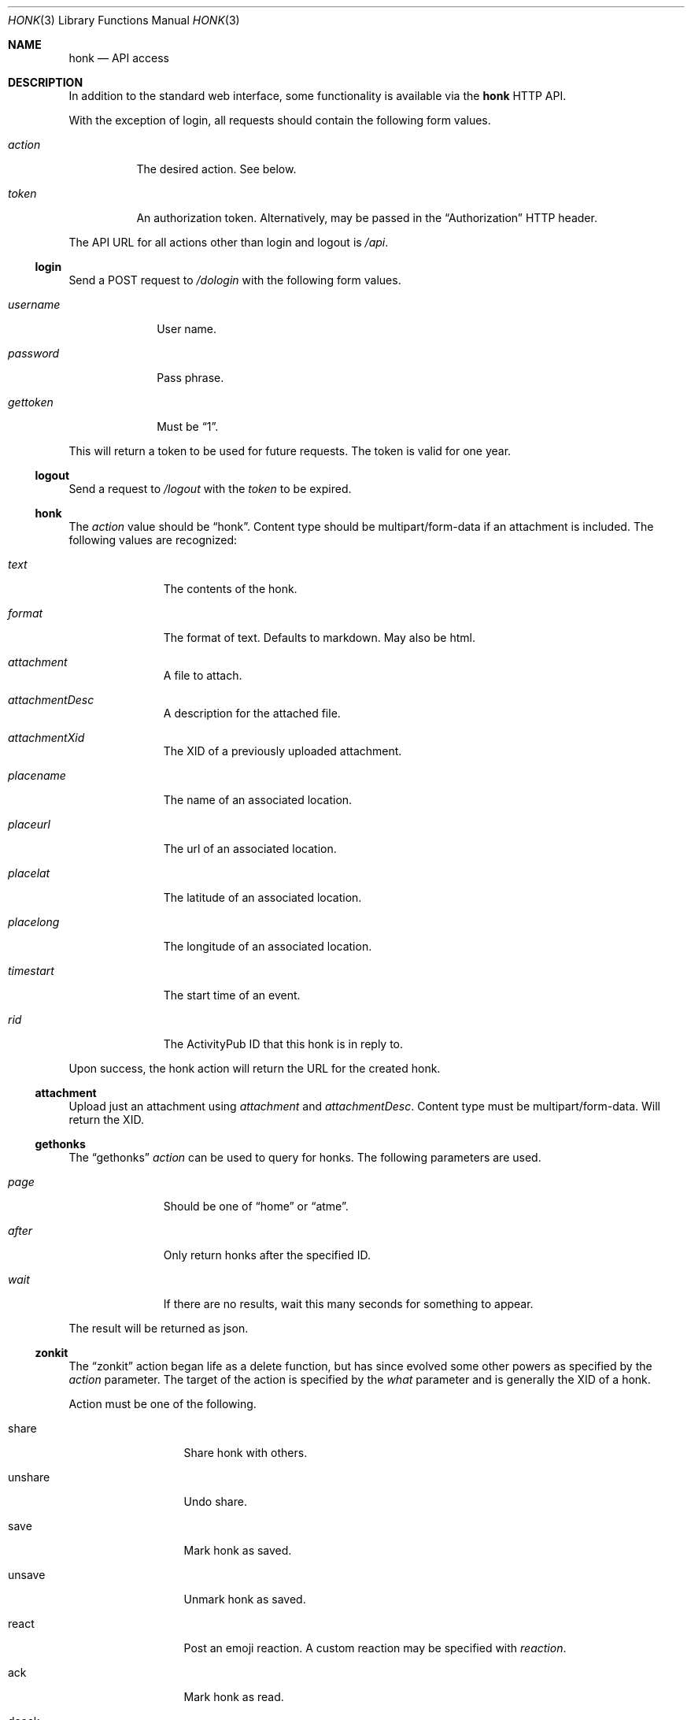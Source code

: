 .\"
.\" Copyright (c) 2019 Ted Unangst
.\"
.\" Permission to use, copy, modify, and distribute this software for any
.\" purpose with or without fee is hereby granted, provided that the above
.\" copyright notice and this permission notice appear in all copies.
.\"
.\" THE SOFTWARE IS PROVIDED "AS IS" AND THE AUTHOR DISCLAIMS ALL WARRANTIES
.\" WITH REGARD TO THIS SOFTWARE INCLUDING ALL IMPLIED WARRANTIES OF
.\" MERCHANTABILITY AND FITNESS. IN NO EVENT SHALL THE AUTHOR BE LIABLE FOR
.\" ANY SPECIAL, DIRECT, INDIRECT, OR CONSEQUENTIAL DAMAGES OR ANY DAMAGES
.\" WHATSOEVER RESULTING FROM LOSS OF USE, DATA OR PROFITS, WHETHER IN AN
.\" ACTION OF CONTRACT, NEGLIGENCE OR OTHER TORTIOUS ACTION, ARISING OUT OF
.\" OR IN CONNECTION WITH THE USE OR PERFORMANCE OF THIS SOFTWARE.
.\"
.Dd $Mdocdate$
.Dt HONK 3
.Os
.Sh NAME
.Nm honk
.Nd API access
.Sh DESCRIPTION
In addition to the standard web interface, some functionality is
available via the
.Nm
HTTP API.
.Pp
With the exception of login, all requests should contain
the following form values.
.Bl -tag -width action
.It Fa action
The desired action.
See below.
.It Fa token
An authorization token.
Alternatively, may be passed in the
.Dq Authorization
HTTP header.
.El
.Pp
The API URL for all actions other than login and logout is
.Pa /api .
.Ss login
Send a POST request to
.Pa /dologin
with the following form values.
.Bl -tag -width username
.It Fa username
User name.
.It Fa password
Pass phrase.
.It Fa gettoken
Must be
.Dq 1 .
.El
.Pp
This will return a token to be used for future requests.
The token is valid for one year.
.Ss logout
Send a request to
.Pa /logout
with the
.Fa token
to be expired.
.Ss honk
The
.Fa action
value should be
.Dq honk .
Content type should be multipart/form-data if an attachment is included.
The following values are recognized:
.Bl -tag -width placename
.It Fa text
The contents of the honk.
.It Fa format
The format of text.
Defaults to markdown.
May also be html.
.It Fa attachment
A file to attach.
.It Fa attachmentDesc
A description for the attached file.
.It Fa attachmentXid
The XID of a previously uploaded attachment.
.It Fa placename
The name of an associated location.
.It Fa placeurl
The url of an associated location.
.It Fa placelat
The latitude of an associated location.
.It Fa placelong
The longitude of an associated location.
.It Fa timestart
The start time of an event.
.It Fa rid
The ActivityPub ID that this honk is in reply to.
.El
.Pp
Upon success, the honk action will return the URL for the created honk.
.Ss attachment
Upload just an attachment using
.Fa attachment
and
.Fa attachmentDesc .
Content type must be multipart/form-data.
Will return the XID.
.Ss gethonks
The
.Dq gethonks
.Fa action
can be used to query for honks.
The following parameters are used.
.Bl -tag -width placename
.It Fa page
Should be one of
.Dq home
or
.Dq atme .
.It Fa after
Only return honks after the specified ID.
.It Fa wait
If there are no results, wait this many seconds for something to appear.
.El
.Pp
The result will be returned as json.
.Ss zonkit
The
.Dq zonkit
action began life as a delete function, but has since evolved some other
powers as specified by the
.Fa action
parameter.
The target of the action is specified by the
.Fa what
parameter and is generally the XID of a honk.
.Pp
Action must be one of the following.
.Bl -tag -width mute-thread
.It share
Share honk with others.
.It unshare
Undo share.
.It save
Mark honk as saved.
.It unsave
Unmark honk as saved.
.It react
Post an emoji reaction.
A custom reaction may be specified with
.Fa reaction .
.It ack
Mark honk as read.
.It deack
Unmark honk as read.
.It zonk
Delete this honk.
.It mute-thread
Mute this thread.
What should identify a thread.
.El
.Ss sendactivity
Send anything.
No limits, no error checking.
.Bl -tag -width public
.It Fa rcpt
An actor to deliver the message to to.
May be specified more than once.
An inbox may be specified directly by prefixing with %.
.It Fa msg
The message.
It should be a valid json activity, but yolo.
.It Fa public
Set to 1 to use shared inboxes for delivery.
.El
.Sh EXAMPLES
Refer to the sample code in the
.Pa toys
directory.
.Sh SEE ALSO
.Xr vim 3
